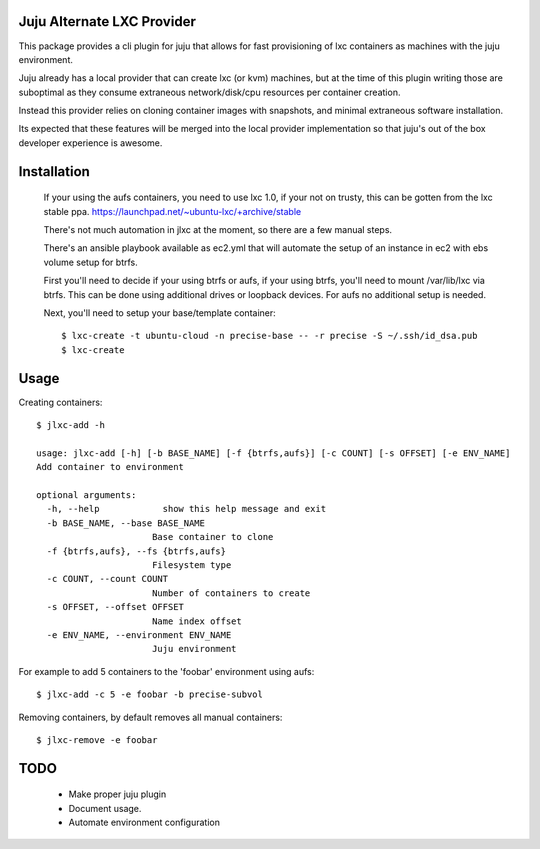 Juju Alternate LXC Provider
---------------------------

This package provides a cli plugin for juju that allows for fast
provisioning of lxc containers as machines with the juju environment.

Juju already has a local provider that can create lxc (or kvm) machines,
but at the time of this plugin writing those are suboptimal as they
consume extraneous network/disk/cpu resources per container creation.

Instead this provider relies on cloning container images with
snapshots, and minimal extraneous software installation. 

Its expected that these features will be merged into the local provider
implementation so that juju's out of the box developer experience is 
awesome.

Installation
------------

 If your using the aufs containers, you need to use lxc 1.0, if your
 not on trusty, this can be gotten from the lxc stable ppa.
 https://launchpad.net/~ubuntu-lxc/+archive/stable


 There's not much automation in jlxc at the moment, so there are a few manual steps.

 There's an ansible playbook available as ec2.yml that will automate
 the setup of an instance in ec2 with ebs volume setup for btrfs.

 First you'll need to decide if your using btrfs or aufs, if your using
 btrfs, you'll need to mount /var/lib/lxc via btrfs. This can be done
 using additional drives or loopback devices. For aufs no additional
 setup is needed.

 Next, you'll need to setup your base/template container::

  $ lxc-create -t ubuntu-cloud -n precise-base -- -r precise -S ~/.ssh/id_dsa.pub
  $ lxc-create


Usage
-----

Creating containers::

  $ jlxc-add -h

  usage: jlxc-add [-h] [-b BASE_NAME] [-f {btrfs,aufs}] [-c COUNT] [-s OFFSET] [-e ENV_NAME]
  Add container to environment

  optional arguments:
    -h, --help            show this help message and exit
    -b BASE_NAME, --base BASE_NAME
                        Base container to clone
    -f {btrfs,aufs}, --fs {btrfs,aufs}
                        Filesystem type
    -c COUNT, --count COUNT
                        Number of containers to create
    -s OFFSET, --offset OFFSET
                        Name index offset
    -e ENV_NAME, --environment ENV_NAME
                        Juju environment

For example to add 5 containers to the 'foobar' environment using aufs::

  $ jlxc-add -c 5 -e foobar -b precise-subvol

Removing containers, by default removes all manual containers::

  $ jlxc-remove -e foobar

TODO
----

 - Make proper juju plugin
 - Document usage.
 - Automate environment configuration

